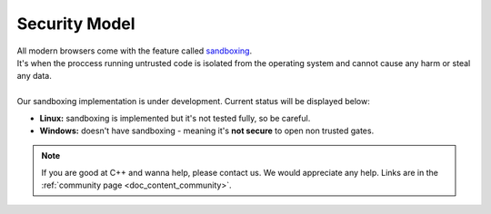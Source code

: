 .. _doc_content_security:

Security Model
==============

| All modern browsers come with the feature called `sandboxing`_.
| It's when the proccess running untrusted code is isolated from the operating system
  and cannot cause any harm or steal any data.
| 
| Our sandboxing implementation is under development. Current status will be displayed below:

* **Linux:** sandboxing is implemented but it's not tested fully, so be careful.
* **Windows:** doesn't have sandboxing - meaning it's **not secure** to open non trusted gates.

.. _sandboxing: https://chromium.googlesource.com/chromium/src/+/refs/heads/main/docs/design/sandbox.md

.. note::

   If you are good at C++ and wanna help, please contact us.
   We would appreciate any help. Links are in the :ref:`community page <doc_content_community>`.